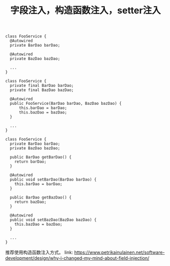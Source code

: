 #+TITLE: 字段注入，构造函数注入，setter注入

#+BEGIN_EXAMPLE
class FooService {
  @Autowired
  private BarDao barDao;
  
  @Autowired
  private BazDao bazDao;
  
  ...
}

class FooService {
  private final BarDao barDao;
  private final BazDao bazDao;
  
  @Autowired
  public FooService(BarDao barDao, BazDao bazDao) { 
      this.barDao = barDao;
      this.bazDao = bazDao;
  }
  
  ...
}

class FooService {                                                                                                    
  private BarDao barDao;                                                                                              
  private BazDao bazDao;                                                                                              
                                                                                                                     
  public BarDao getBarDao() {
  	return barDao;
  }
  
  @Autowired
  public void setBarDao(BarDao barDao) {
  	this.barDao = barDao;
  }    
  
  public BarDao getBazDao() {
  	return bazDao;
  }
  
  @Autowired
  public void setBazDao(BazDao bazDao) {
  	this.bazDao = bazDao;
  }

  ...                                                                                                     
}
#+END_EXAMPLE

推荐使用构造函数注入方式。
link: https://www.petrikainulainen.net/software-development/design/why-i-changed-my-mind-about-field-injection/
